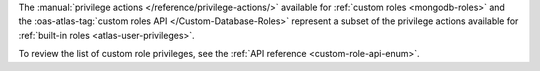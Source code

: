 The :manual:`privilege actions </reference/privilege-actions/>`
available for :ref:`custom roles <mongodb-roles>` and the
:oas-atlas-tag:`custom roles API </Custom-Database-Roles>`
represent a subset of the privilege actions available for
:ref:`built-in roles <atlas-user-privileges>`.

To review the list of custom role privileges, see the
:ref:`API reference <custom-role-api-enum>`.
